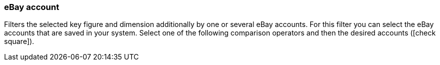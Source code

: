 === eBay account

Filters the selected key figure and dimension additionally by one or several eBay accounts. For this filter you can select the eBay accounts that are saved in your system. Select one of the following comparison operators and then the desired accounts (icon:check-square[role="blue"]).
